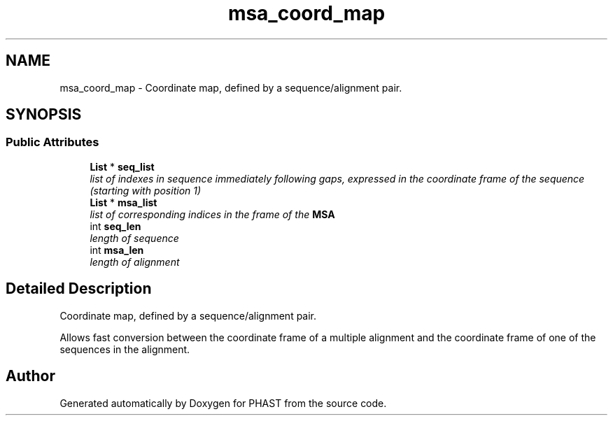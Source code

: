 .TH "msa_coord_map" 3 "11 Oct 2006" "Version v0.9b" "PHAST" \" -*- nroff -*-
.ad l
.nh
.SH NAME
msa_coord_map \- Coordinate map, defined by a sequence/alignment pair.  

.PP
.SH SYNOPSIS
.br
.PP
.SS "Public Attributes"

.in +1c
.ti -1c
.RI "\fBList\fP * \fBseq_list\fP"
.br
.RI "\fIlist of indexes in sequence immediately following gaps, expressed in the coordinate frame of the sequence (starting with position 1) \fP"
.ti -1c
.RI "\fBList\fP * \fBmsa_list\fP"
.br
.RI "\fIlist of corresponding indices in the frame of the \fBMSA\fP \fP"
.ti -1c
.RI "int \fBseq_len\fP"
.br
.RI "\fIlength of sequence \fP"
.ti -1c
.RI "int \fBmsa_len\fP"
.br
.RI "\fIlength of alignment \fP"
.in -1c
.SH "Detailed Description"
.PP 
Coordinate map, defined by a sequence/alignment pair. 

Allows fast conversion between the coordinate frame of a multiple alignment and the coordinate frame of one of the sequences in the alignment. 
.PP


.SH "Author"
.PP 
Generated automatically by Doxygen for PHAST from the source code.
